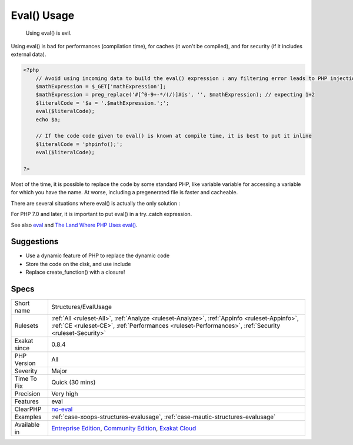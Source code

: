 .. _structures-evalusage:

.. _eval()-usage:

Eval() Usage
++++++++++++

  Using eval() is evil. 

Using eval() is bad for performances (compilation time), for caches (it won't be compiled), and for security (if it includes external data).


.. code-block:: php
   
   <?php
       // Avoid using incoming data to build the eval() expression : any filtering error leads to PHP injection
       $mathExpression = $_GET['mathExpression']; 
       $mathExpression = preg_replace('#[^0-9+-*/(/)]#is', '', $mathExpression); // expecting 1+2
       $literalCode = '$a = '.$mathExpression.';';
       eval($literalCode);
       echo $a;
   
       // If the code code given to eval() is known at compile time, it is best to put it inline
       $literalCode = 'phpinfo();';
       eval($literalCode);
   
   ?>


Most of the time, it is possible to replace the code by some standard PHP, like variable variable for accessing a variable for which you have the name.
At worse, including a pregenerated file is faster and cacheable. 

There are several situations where eval() is actually the only solution : 

For PHP 7.0 and later, it is important to put eval() in a try..catch expression.

See also `eval <http://www.php.net/eval>`_ and `The Land Where PHP  Uses eval() <https://www.exakat.io/land-where-php-uses-eval/>`_.


Suggestions
___________

* Use a dynamic feature of PHP to replace the dynamic code
* Store the code on the disk, and use include
* Replace create_function() with a closure!




Specs
_____

+--------------+------------------------------------------------------------------------------------------------------------------------------------------------------------------------------------------------------+
| Short name   | Structures/EvalUsage                                                                                                                                                                                 |
+--------------+------------------------------------------------------------------------------------------------------------------------------------------------------------------------------------------------------+
| Rulesets     | :ref:`All <ruleset-All>`, :ref:`Analyze <ruleset-Analyze>`, :ref:`Appinfo <ruleset-Appinfo>`, :ref:`CE <ruleset-CE>`, :ref:`Performances <ruleset-Performances>`, :ref:`Security <ruleset-Security>` |
+--------------+------------------------------------------------------------------------------------------------------------------------------------------------------------------------------------------------------+
| Exakat since | 0.8.4                                                                                                                                                                                                |
+--------------+------------------------------------------------------------------------------------------------------------------------------------------------------------------------------------------------------+
| PHP Version  | All                                                                                                                                                                                                  |
+--------------+------------------------------------------------------------------------------------------------------------------------------------------------------------------------------------------------------+
| Severity     | Major                                                                                                                                                                                                |
+--------------+------------------------------------------------------------------------------------------------------------------------------------------------------------------------------------------------------+
| Time To Fix  | Quick (30 mins)                                                                                                                                                                                      |
+--------------+------------------------------------------------------------------------------------------------------------------------------------------------------------------------------------------------------+
| Precision    | Very high                                                                                                                                                                                            |
+--------------+------------------------------------------------------------------------------------------------------------------------------------------------------------------------------------------------------+
| Features     | eval                                                                                                                                                                                                 |
+--------------+------------------------------------------------------------------------------------------------------------------------------------------------------------------------------------------------------+
| ClearPHP     | `no-eval <https://github.com/dseguy/clearPHP/tree/master/rules/no-eval.md>`__                                                                                                                        |
+--------------+------------------------------------------------------------------------------------------------------------------------------------------------------------------------------------------------------+
| Examples     | :ref:`case-xoops-structures-evalusage`, :ref:`case-mautic-structures-evalusage`                                                                                                                      |
+--------------+------------------------------------------------------------------------------------------------------------------------------------------------------------------------------------------------------+
| Available in | `Entreprise Edition <https://www.exakat.io/entreprise-edition>`_, `Community Edition <https://www.exakat.io/community-edition>`_, `Exakat Cloud <https://www.exakat.io/exakat-cloud/>`_              |
+--------------+------------------------------------------------------------------------------------------------------------------------------------------------------------------------------------------------------+


